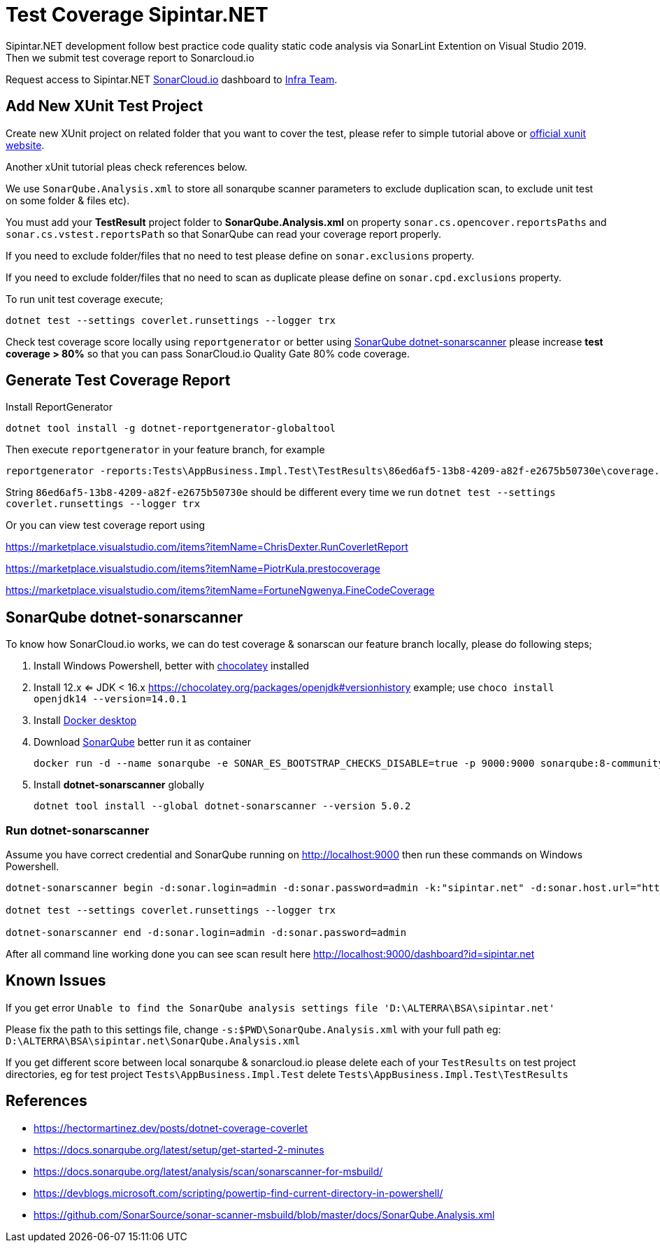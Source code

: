 = Test Coverage Sipintar.NET

Sipintar.NET development follow best practice code quality static code analysis via SonarLint Extention on Visual Studio 2019. Then we submit test coverage report to Sonarcloud.io

Request access to Sipintar.NET https://sonarcloud.io/dashboard?id=bimasaktialterra_sipintar.net[SonarCloud.io] dashboard to https://ata.to/isd[Infra Team].

== Add New XUnit Test Project

Create new XUnit project on related folder that you want to cover the
test, please refer to simple tutorial above or https://xunit.net/docs/getting-started/netcore/cmdline[official xunit website].

Another xUnit tutorial pleas check references below.

We use `SonarQube.Analysis.xml` to store all sonarqube scanner parameters to
exclude duplication scan, to exclude unit test on some folder & files
etc).

You must add your *TestResult* project folder to
*SonarQube.Analysis.xml* on property `sonar.cs.opencover.reportsPaths` and
`sonar.cs.vstest.reportsPath` so that SonarQube can read your coverage
report properly.

If you need to exclude folder/files that no need to test please define
on `sonar.exclusions` property.

If you need to exclude folder/files that no need to scan as duplicate
please define on `sonar.cpd.exclusions` property.

To run unit test coverage execute;

`dotnet test --settings coverlet.runsettings --logger trx`

Check test coverage score locally using `reportgenerator` or better using <<SonarQube dotnet-sonarscanner>> please increase *test coverage > 80%* so that you can pass SonarCloud.io Quality Gate 80% code coverage.


== Generate Test Coverage Report

Install ReportGenerator

[source,powershell]
----
dotnet tool install -g dotnet-reportgenerator-globaltool
----

Then execute `reportgenerator` in your feature branch, for example

[source,powershell]
----
reportgenerator -reports:Tests\AppBusiness.Impl.Test\TestResults\86ed6af5-13b8-4209-a82f-e2675b50730e\coverage.opencover.xml -targetdir:TestReport/
----

String `86ed6af5-13b8-4209-a82f-e2675b50730e` should be different every time we run `dotnet test --settings coverlet.runsettings --logger trx`

Or you can view test coverage report using

https://marketplace.visualstudio.com/items?itemName=ChrisDexter.RunCoverletReport

https://marketplace.visualstudio.com/items?itemName=PiotrKula.prestocoverage

https://marketplace.visualstudio.com/items?itemName=FortuneNgwenya.FineCodeCoverage


== SonarQube dotnet-sonarscanner

To know how SonarCloud.io works, we can do test coverage & sonarscan our feature branch locally, please do following steps;

[arabic]
. Install Windows Powershell, better with http://chocolatey.org/[chocolatey]
installed
. Install  12.x <= JDK < 16.x https://chocolatey.org/packages/openjdk#versionhistory[] example; use `choco install openjdk14 --version=14.0.1`
. Install
https://hub.docker.com/editions/community/docker-ce-desktop-windows/[Docker
desktop]
. Download https://www.sonarqube.org/downloads/[SonarQube] better run it
as container
+
[source,powershell]
----
docker run -d --name sonarqube -e SONAR_ES_BOOTSTRAP_CHECKS_DISABLE=true -p 9000:9000 sonarqube:8-community
----
. Install *dotnet-sonarscanner* globally
+
[source,powershell]
----
dotnet tool install --global dotnet-sonarscanner --version 5.0.2
----

=== Run dotnet-sonarscanner

Assume you have correct credential and SonarQube running on http://localhost:9000[] then run these
commands on Windows Powershell.

[source,powershell]
----
dotnet-sonarscanner begin -d:sonar.login=admin -d:sonar.password=admin -k:"sipintar.net" -d:sonar.host.url="http://localhost:9000" -s:$PWD\SonarQube.Analysis.xml

dotnet test --settings coverlet.runsettings --logger trx

dotnet-sonarscanner end -d:sonar.login=admin -d:sonar.password=admin
----

After all command line working done you can see scan result here
http://localhost:9000/dashboard?id=sipintar.net[]

== Known Issues

If you get error
`Unable to find the SonarQube analysis settings file 'D:\ALTERRA\BSA\sipintar.net'`

Please fix the path to this settings file, change `-s:$PWD\SonarQube.Analysis.xml` with your full path eg:
`D:\ALTERRA\BSA\sipintar.net\SonarQube.Analysis.xml`

If you get different score between local sonarqube & sonarcloud.io
please delete each of your `TestResults` on test project directories, eg
for test project `Tests\AppBusiness.Impl.Test` delete
`Tests\AppBusiness.Impl.Test\TestResults`

== References

* https://hectormartinez.dev/posts/dotnet-coverage-coverlet[]
* https://docs.sonarqube.org/latest/setup/get-started-2-minutes[]
* https://docs.sonarqube.org/latest/analysis/scan/sonarscanner-for-msbuild/[]
* https://devblogs.microsoft.com/scripting/powertip-find-current-directory-in-powershell/[]
* https://github.com/SonarSource/sonar-scanner-msbuild/blob/master/docs/SonarQube.Analysis.xml[]
